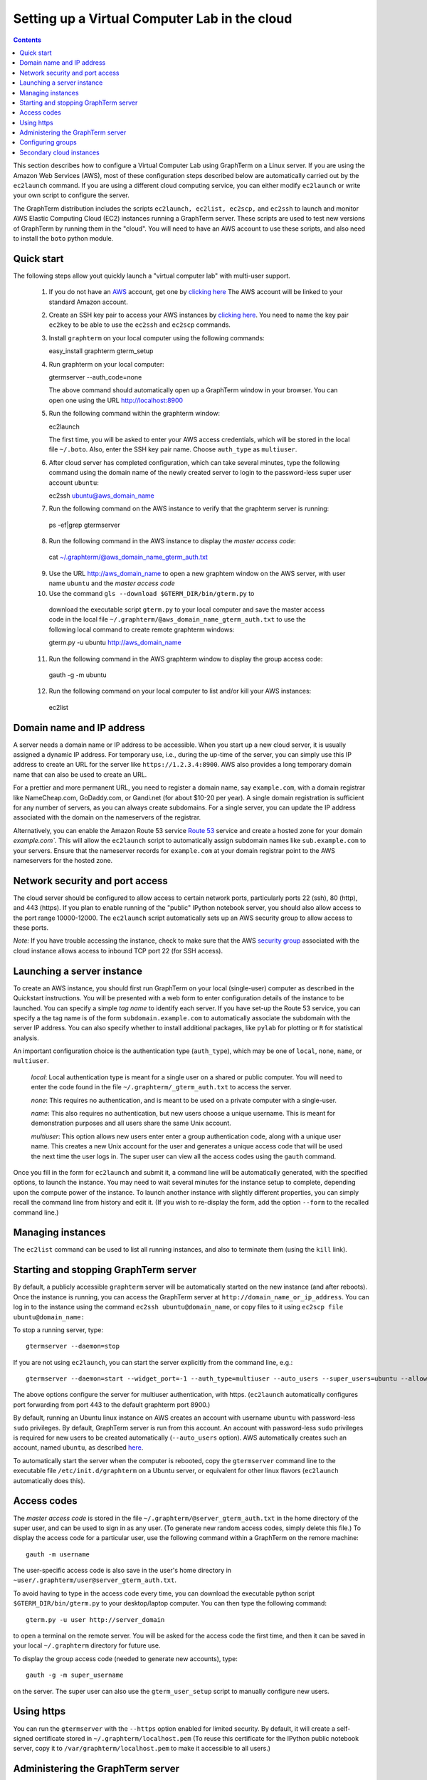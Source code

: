 .. _virtual-setup:

*********************************************************************************
 Setting up a Virtual Computer Lab in the cloud
*********************************************************************************
.. contents::

.. index:: virtual computer lab, cloud computing, cloud instance, Amazon EC2


This section describes how to configure a Virtual Computer Lab using
GraphTerm on a Linux server. If you are using the Amazon Web Services
(AWS), most of these configuration steps described below are
automatically carried out by the ``ec2launch`` command. If you are
using a different cloud computing service, you can either modify
``ec2launch`` or write your own script to configure the server.

The GraphTerm distribution includes the scripts ``ec2launch, ec2list,
ec2scp,`` and ``ec2ssh`` to launch and monitor AWS Elastic Computing
Cloud (EC2) instances running a GraphTerm server. These scripts are
used to test new versions of GraphTerm by running them in the "cloud".
You will need to have an AWS account to use these scripts, and also
need to install the ``boto`` python module.

Quick start
--------------------------------------------------------------------------------------------

The following steps allow yout quickly launch a "virtual computer lab"
with multi-user support.

 1. If you do not have an `AWS <http://aws.amazon.com/>`_ account,  get one by
    `clicking here <http://docs.aws.amazon.com/AWSEC2/latest/UserGuide/EC2_GetStarted.html>`_
    The AWS account will be linked to your standard Amazon account.

 2. Create an SSH key pair to access your AWS instances by `clicking here <http://docs.aws.amazon.com/AWSEC2/latest/UserGuide/ec2-key-pairs.html>`_. You
    need to name the key pair ``ec2key`` to be able to use the
    ``ec2ssh`` and ``ec2scp`` commands.

 3. Install ``graphterm`` on your local computer using the following commands::

    easy_install graphterm
    gterm_setup

 4. Run graphterm on your local computer::

    gtermserver --auth_code=none

    The above command should automatically open up a GraphTerm window in
    your browser. You can open one using the URL http://localhost:8900

 5. Run the following command within the graphterm window::

    ec2launch

    The first time, you will be asked to enter your AWS access credentials, which will
    be stored in the local file ``~/.boto``.  Also, enter the SSH key
    pair name. Choose ``auth_type`` as ``multiuser``.

 6. After cloud server has completed configuration, which can take
    several minutes, type the following command using the domain name of
    the newly created server to login to the password-less super user account ``ubuntu``::

    ec2ssh ubuntu@aws_domain_name

 7.  Run the following command on the AWS instance to verify that the graphterm server is running::

    ps -ef|grep gtermserver

 8.  Run the following command in the AWS instance to display the *master access code*::

    cat ~/.graphterm/@aws_domain_name_gterm_auth.txt

 9. Use the URL http://aws_domain_name to open a new graphtem window on the AWS
    server, with  user name ``ubuntu`` and the *master access code*

 10. Use the command ``gls --download $GTERM_DIR/bin/gterm.py`` to
    download the executable script ``gterm.py`` to your local computer
    and save the master access code in the local file
    ``~/.graphterm/@aws_domain_name_gterm_auth.txt`` to use the
    following local command to create remote graphterm windows:

    gterm.py -u ubuntu http://aws_domain_name

 11. Run the following command in the AWS graphterm window to display  the group access code::

    gauth -g -m ubuntu

 12. Run the following command on your local computer to list and/or kill your AWS instances::

    ec2list

Domain name and IP address
--------------------------------------------------------------------------------------------

A server needs a domain name or IP address to be accessible. When you
start up a new cloud server, it is usually assigned a dynamic IP
address. For temporary use, i.e., during the up-time of the server,
you can simply use this IP address to create an URL for the server
like ``https://1.2.3.4:8900``. AWS also provides a long temporary
domain name that can also be used to create an URL.

For a prettier and more permanent URL, you need to register a domain
name, say ``example.com``, with a domain registrar like NameCheap.com,
GoDaddy.com, or Gandi.net (for about $10-20 per year). A single domain
registration is sufficient for any number of servers, as you can
always create subdomains. For a single server, you can update the IP
address associated with the domain on the nameservers of the
registrar.

Alternatively, you can enable the Amazon Route 53 service `Route 53
<http://aws.amazon.com/route53/faqs/#Getting_started_with_Route_53>`_
service and create a hosted zone for your domain `example.com``.  This
will allow the ``ec2launch`` script to automatically assign subdomain
names like ``sub.example.com`` to your servers. Ensure that the
nameserver records for ``example.com`` at your domain registrar
point to the AWS nameservers for the hosted zone.

Network security and port access
--------------------------------------------------------------------------------------------

The cloud server should be configured to allow access to certain
network ports, particularly ports 22 (ssh), 80 (http), and 443
(https). If you plan to enable running of the "public" IPython
notebook server, you should also allow access to the port range
10000-12000. The ``ec2launch`` script automatically sets up an AWS
security group to allow access to these ports.

*Note:* If you have trouble
accessing the instance, check to make sure that the AWS `security group
<http://docs.aws.amazon.com/AWSEC2/latest/UserGuide/using-network-security.html>`_
associated with the cloud instance allows access to inbound TCP port
22 (for SSH access).


Launching a server instance
--------------------------------------------------------------------------------------------

To create an AWS instance, you should first run GraphTerm on your
local (single-user) computer as described in the Quickstart
instructions. You will be presented with a web form to enter
configuration details of the instance to be launched. You can specify
a simple *tag name* to identify each server. If you have set-up the
Route 53 service, you can specify a the tag name is of the form
``subdomain.example.com`` to automatically associate the subdomain
with the server IP address. You can also specify whether to install
additional packages, like ``pylab`` for plotting or ``R`` for
statistical analysis.

An important configuration choice is the authentication type
(``auth_type``), which may be one of ``local``, ``none``, ``name``, or ``multiuser``.

   *local*: Local authentication type is meant for a single user on a
   shared or public computer. You will need to enter the code found in
   the file ``~/.graphterm/_gterm_auth.txt`` to access the server.

   *none*: This requires no authentication, and is meant to be used on a
   private computer with a single-user.

   *name*: This also requires no authentication, but new users choose a
   unique username. This is meant for demonstration purposes and all
   users share the same Unix account.

   *multiuser*: This option allows new users enter enter a group
   authentication code, along with a unique user name. This creates a
   new Unix account for the user and generates a unique access code
   that will be used the next time the user logs in. The super user
   can view all the access codes using the ``gauth`` command.

Once you fill in the form for ``ec2launch`` and submit it, a command
line will be automatically generated, with the specified options, to launch
the instance. You may need to wait several minutes for the instance
setup to complete, depending upon the compute power of the
instance. To launch another instance with slightly different
properties, you can simply recall the command line from history and
edit it. (If you wish to re-display the form, add the option ``--form``
to the recalled command line.)

Managing instances
--------------------------------------------------------------------------------------------

The ``ec2list`` command can be used to list all running instances, and
also to terminate them (using the ``kill`` link).


Starting and stopping GraphTerm server
--------------------------------------------------------------------------------------------
 
By default, a publicly accessible ``graphterm`` server will be
automatically started on the new instance (and after reboots). Once
the instance is running, you can access the GraphTerm server at
``http://domain_name_or_ip_address``. You can log in to the instance
using the command ``ec2ssh ubuntu@domain_name``, or copy files to it
using ``ec2scp file ubuntu@domain_name:``

To stop a running server, type::

    gtermserver --daemon=stop

If you are not using ``ec2launch``, you can start the server explicitly from the command line, e.g.::

    gtermserver --daemon=start --widget_port=-1 --auth_type=multiuser --auto_users --super_users=ubuntu --allow_embedding --nb_server --https --external_port=443 --host=domain_or_ip

The above options configure the server for multiuser authentication,
with https. (``ec2launch`` automatically configures port forwarding
from port 443 to the default graphterm port 8900.)

By default, running an Ubuntu linux instance on AWS
creates an account with username ``ubuntu`` with password-less
``sudo`` privileges. By default, GraphTerm server is run from this
account. An account with password-less ``sudo`` privileges is required
for new users to be created automatically (``--auto_users`` option).
AWS automatically creates such an account, named ``ubuntu``,  as described
`here <http://askubuntu.com/questions/192050/how-to-run-sudo-command-with-no-password>`_.

To automatically start the server when the computer is rebooted, copy
the ``gtermserver`` command line to the executable file ``/etc/init.d/graphterm`` on a Ubuntu
server, or equivalent for other linux flavors (``ec2launch``
automatically does this).


Access codes
--------------------------------------------------------------------------------------------

The *master access code* is stored in the file
``~/.graphterm/@server_gterm_auth.txt`` in the home directory of the super
user, and can be used to sign in as any user. (To generate new random
access codes, simply delete this file.)  To display the access code
for a particular user, use the following command within a GraphTerm on
the remore machine::

    gauth -m username

The user-specific access code is also save in the user's home
directory in ``~user/.graphterm/user@server_gterm_auth.txt``.

To avoid having to type in the access code every time, you can
download the executable python script ``$GTERM_DIR/bin/gterm.py``
to your desktop/laptop computer. You can then type the following command::

    gterm.py -u user http://server_domain

to open a terminal on the remote server. You will be asked for the
access code the first time, and then it can be saved in your
local ``~/.graphterm`` directory for future use.

To display the group access code (needed to generate new accounts), type::

    gauth -g -m super_username

on the server. The super user can also use the ``gterm_user_setup``
script to manually configure new users.


Using https
--------------------------------------------------------------------------------------------

You can run the ``gtermserver`` with the ``--https`` option enabled
for limited security. By default, it will create a self-signed
certificate stored in ``~/.graphterm/localhost.pem`` (To reuse this
certificate for the IPython public notebook server, copy it to
``/var/graphterm/localhost.pem`` to make it accessible to all users.)


Administering the GraphTerm server
--------------------------------------------------------------------------------------------

The ``gadmin`` command performs administrative actions to manage
users::

    # Display status for all terminals with path name matching python regexp
    gadmin -a sessions [regexp]

Configuring groups
--------------------------------------------------------------------------------------------

In the multiuser authentication mode, user groups can be configured
the file ``~/.graphterm_groups.json`` containing a JSON formatted
dictionary, e.g.::

    {"group1": ["user1", "user2"],
     "group2": ["user3", "user4", "user5"]}


Secondary cloud instances
--------------------------------------------------------------------------------------------

Secondary cloud instances can connect to the GraphTerm server on
the primary instance using the command::

    gtermhost --daemon=start --server_addr=<server_domain_or_address> <secondary_host_name>

*Note:* It would be better to use an internal (non-public) network address to
connect secondary cloud instances.

